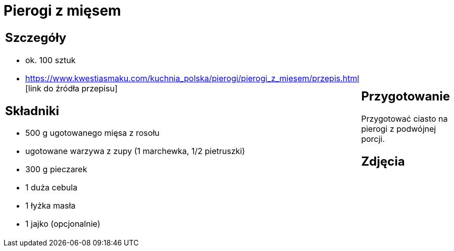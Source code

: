 = Pierogi z mięsem

[cols=".<a,.<a"]
[frame=none]
[grid=none]
|===
|
== Szczegóły
* ok. 100 sztuk
* https://www.kwestiasmaku.com/kuchnia_polska/pierogi/pierogi_z_miesem/przepis.html [link do źródła przepisu]

== Składniki
* 500 g ugotowanego mięsa z rosołu
* ugotowane warzywa z zupy (1 marchewka, 1/2 pietruszki)
* 300 g pieczarek
* 1 duża cebula
* 1 łyżka masła
* 1 jajko (opcjonalnie)


|
== Przygotowanie
Przygotować ciasto na pierogi z podwójnej porcji.

== Zdjęcia
|===
